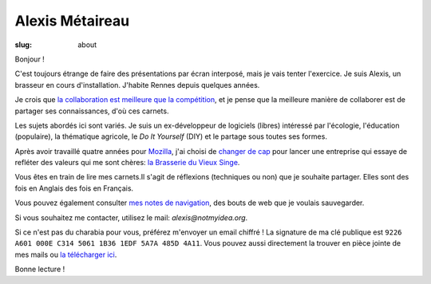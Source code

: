 Alexis Métaireau
################

:slug: about

Bonjour !

C'est toujours étrange de faire des présentations par écran interposé, mais je
vais tenter l'exercice. Je suis Alexis, un brasseur en cours d'installation.
J'habite Rennes depuis quelques années.

Je crois que `la collaboration est meilleure que la compétition
<http://blog.notmyidea.org/usages-informatique-fr.html>`_, et je pense que la
meilleure manière de collaborer est de partager ses connaissances, d'où ces
carnets.

Les sujets abordés ici sont variés. Je suis un ex-développeur de logiciels (libres)
intéressé par l'écologie, l'éducation (populaire), la thématique agricole,
le *Do It Yourself* (DIY) et le partage sous toutes ses formes.

Après avoir travaillé quatre années pour `Mozilla <https://www.mozilla.org>`_,
j'ai choisi de `changer de cap <https://blog.notmyidea.org/lhorizon.html>`_ pour
lancer une entreprise qui essaye de refléter des valeurs qui me sont chères:
`la Brasserie du Vieux Singe <http://www.vieuxsinge.com>`_.

Vous êtes en train de lire mes carnets.Il s'agit de réflexions (techniques ou
non) que je souhaite partager. Elles sont des fois en Anglais des fois en
Français.

Vous pouvez également consulter `mes notes de navigation
<http://notes.notmyidea.org/>`_, des bouts de web que je voulais sauvegarder.

Si vous souhaitez me contacter, utilisez le mail: `alexis@notmyidea.org`.

Si ce n'est pas du charabia pour vous, préférez m'envoyer un email chiffré !
La signature de ma clé publique est ``9226 A601 000E C314 5061 1B36 1EDF 5A7A 485D 4A11``.
Vous pouvez aussi directement la trouver en pièce jointe de mes mails ou `la télécharger ici </static/alexis.notmyidea.org.asc>`_.

Bonne lecture !
